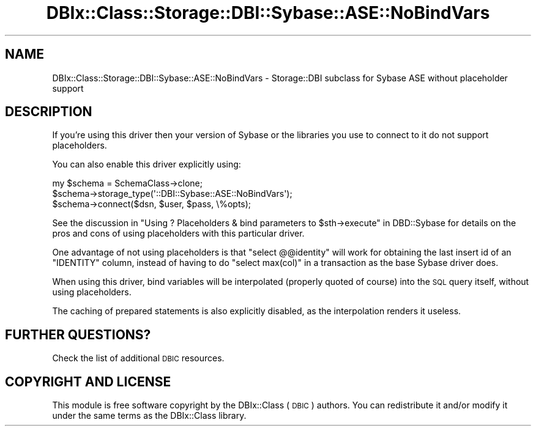 .\" Automatically generated by Pod::Man 2.25 (Pod::Simple 3.20)
.\"
.\" Standard preamble:
.\" ========================================================================
.de Sp \" Vertical space (when we can't use .PP)
.if t .sp .5v
.if n .sp
..
.de Vb \" Begin verbatim text
.ft CW
.nf
.ne \\$1
..
.de Ve \" End verbatim text
.ft R
.fi
..
.\" Set up some character translations and predefined strings.  \*(-- will
.\" give an unbreakable dash, \*(PI will give pi, \*(L" will give a left
.\" double quote, and \*(R" will give a right double quote.  \*(C+ will
.\" give a nicer C++.  Capital omega is used to do unbreakable dashes and
.\" therefore won't be available.  \*(C` and \*(C' expand to `' in nroff,
.\" nothing in troff, for use with C<>.
.tr \(*W-
.ds C+ C\v'-.1v'\h'-1p'\s-2+\h'-1p'+\s0\v'.1v'\h'-1p'
.ie n \{\
.    ds -- \(*W-
.    ds PI pi
.    if (\n(.H=4u)&(1m=24u) .ds -- \(*W\h'-12u'\(*W\h'-12u'-\" diablo 10 pitch
.    if (\n(.H=4u)&(1m=20u) .ds -- \(*W\h'-12u'\(*W\h'-8u'-\"  diablo 12 pitch
.    ds L" ""
.    ds R" ""
.    ds C` ""
.    ds C' ""
'br\}
.el\{\
.    ds -- \|\(em\|
.    ds PI \(*p
.    ds L" ``
.    ds R" ''
'br\}
.\"
.\" Escape single quotes in literal strings from groff's Unicode transform.
.ie \n(.g .ds Aq \(aq
.el       .ds Aq '
.\"
.\" If the F register is turned on, we'll generate index entries on stderr for
.\" titles (.TH), headers (.SH), subsections (.SS), items (.Ip), and index
.\" entries marked with X<> in POD.  Of course, you'll have to process the
.\" output yourself in some meaningful fashion.
.ie \nF \{\
.    de IX
.    tm Index:\\$1\t\\n%\t"\\$2"
..
.    nr % 0
.    rr F
.\}
.el \{\
.    de IX
..
.\}
.\" ========================================================================
.\"
.IX Title "DBIx::Class::Storage::DBI::Sybase::ASE::NoBindVars 3"
.TH DBIx::Class::Storage::DBI::Sybase::ASE::NoBindVars 3 "2014-10-23" "perl v5.16.3" "User Contributed Perl Documentation"
.\" For nroff, turn off justification.  Always turn off hyphenation; it makes
.\" way too many mistakes in technical documents.
.if n .ad l
.nh
.SH "NAME"
DBIx::Class::Storage::DBI::Sybase::ASE::NoBindVars \- Storage::DBI subclass for
Sybase ASE without placeholder support
.SH "DESCRIPTION"
.IX Header "DESCRIPTION"
If you're using this driver then your version of Sybase or the libraries you
use to connect to it do not support placeholders.
.PP
You can also enable this driver explicitly using:
.PP
.Vb 3
\&  my $schema = SchemaClass\->clone;
\&  $schema\->storage_type(\*(Aq::DBI::Sybase::ASE::NoBindVars\*(Aq);
\&  $schema\->connect($dsn, $user, $pass, \e%opts);
.Ve
.PP
See the discussion in
\&\*(L"Using ? Placeholders & bind parameters to \f(CW$sth\fR\->execute\*(R" in DBD::Sybase
for details on the pros and cons of using placeholders with this particular
driver.
.PP
One advantage of not using placeholders is that \f(CW\*(C`select @@identity\*(C'\fR will work
for obtaining the last insert id of an \f(CW\*(C`IDENTITY\*(C'\fR column, instead of having to
do \f(CW\*(C`select max(col)\*(C'\fR in a transaction as the base Sybase driver does.
.PP
When using this driver, bind variables will be interpolated (properly quoted of
course) into the \s-1SQL\s0 query itself, without using placeholders.
.PP
The caching of prepared statements is also explicitly disabled, as the
interpolation renders it useless.
.SH "FURTHER QUESTIONS?"
.IX Header "FURTHER QUESTIONS?"
Check the list of additional \s-1DBIC\s0 resources.
.SH "COPYRIGHT AND LICENSE"
.IX Header "COPYRIGHT AND LICENSE"
This module is free software copyright
by the DBIx::Class (\s-1DBIC\s0) authors. You can
redistribute it and/or modify it under the same terms as the
DBIx::Class library.
